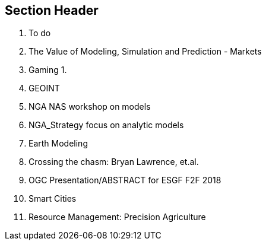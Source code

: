 == Section Header
//write text in as many clauses as necessary. Use one document or many, your choice!

        4. To do
2. The Value of Modeling, Simulation and Prediction - Markets
    1. Gaming
        1.
    2. GEOINT
        1. NGA NAS workshop on models
        2. NGA_Strategy focus on analytic models
    3. Earth Modeling
        1. Crossing the chasm: Bryan Lawrence, et.al.
        2. OGC Presentation/ABSTRACT for ESGF F2F 2018
    4. Smart Cities
    5. Resource Management: Precision Agriculture
